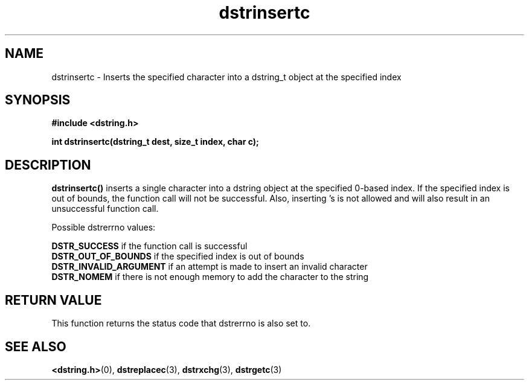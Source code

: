 .TH "dstrinsertc" 3 "17 July 2007" "dstrinsertc" "Dstring Library"

.SH NAME
dstrinsertc - Inserts the specified character into a dstring_t object at the \
specified index

.SH SYNOPSIS
.B "#include <dstring.h>"
.br

.B "int dstrinsertc(dstring_t dest, size_t index, char c);"

.SH DESCRIPTION

.B "dstrinsertc()"
inserts a single character into a dstring object at the specified 0-based \
index.  If the specified index is out of bounds, the function call will not \
be successful.  Also, inserting \0's is not allowed and will also result in \
an unsuccessful function call.

Possible dstrerrno values:

.B DSTR_SUCCESS
if the function call is successful
.br
.B DSTR_OUT_OF_BOUNDS
if the specified index is out of bounds
.br
.B DSTR_INVALID_ARGUMENT
if an attempt is made to insert an invalid character
.br
.B DSTR_NOMEM
if there is not enough memory to add the character to the string

.SH RETURN VALUE

This function returns the status code that dstrerrno is also set to.

.SH SEE ALSO
.BR <dstring.h> (0),
.BR dstreplacec (3),
.BR dstrxchg (3),
.BR dstrgetc (3)
